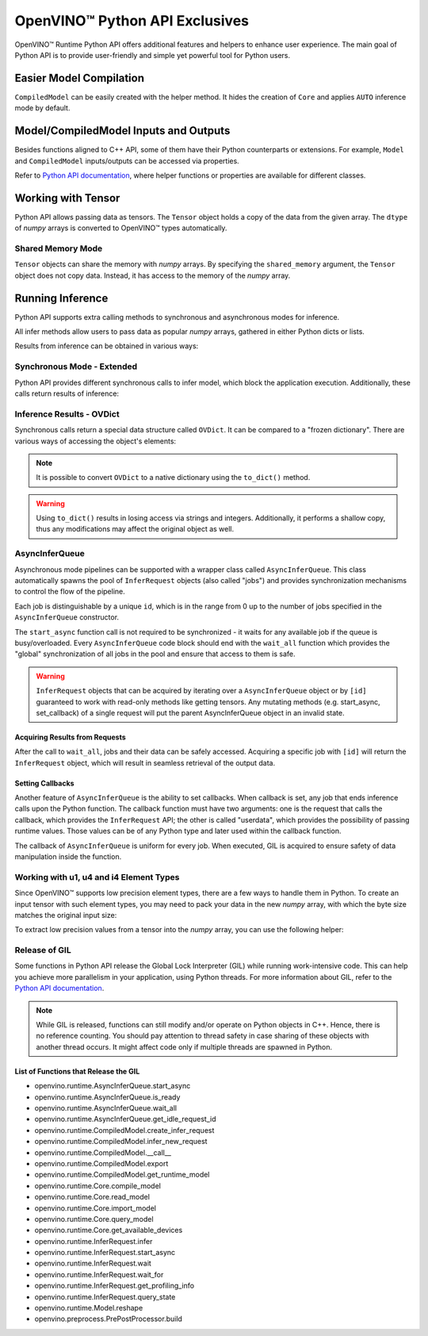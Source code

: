 OpenVINO™ Python API Exclusives
=================================


.. meta::
   :description: OpenVINO™ Runtime Python API includes additional features to
                 improve user experience and provide simple yet powerful tool
                 for Python users.


OpenVINO™ Runtime Python API offers additional features and helpers to enhance user experience. The main goal of Python API is to provide user-friendly and simple yet powerful tool for Python users.

Easier Model Compilation
########################

``CompiledModel`` can be easily created with the helper method. It hides the creation of ``Core`` and applies ``AUTO`` inference mode by default.


.. doxygensnippet:: docs/articles_en/assets/snippets/ov_python_exclusives.py
   :language: python
   :fragment: [auto_compilation]


Model/CompiledModel Inputs and Outputs
######################################

Besides functions aligned to C++ API, some of them have their Python counterparts or extensions. For example, ``Model`` and ``CompiledModel`` inputs/outputs can be accessed via properties.


.. doxygensnippet:: docs/articles_en/assets/snippets/ov_python_exclusives.py
   :language: python
   :fragment: [properties_example]


Refer to `Python API documentation <../../../api/ie_python_api/api.html>`__,
where helper functions or properties are available for different classes.


Working with Tensor
####################

Python API allows passing data as tensors. The ``Tensor`` object holds a copy of the data from the given array. The ``dtype`` of *numpy* arrays is converted to OpenVINO™ types automatically.


.. doxygensnippet:: docs/articles_en/assets/snippets/ov_python_exclusives.py
   :language: python
   :fragment: [tensor_basics]


Shared Memory Mode
++++++++++++++++++

``Tensor`` objects can share the memory with *numpy* arrays. By specifying the ``shared_memory`` argument, the ``Tensor`` object does not copy data. Instead, it has access to the memory of the *numpy* array.


.. doxygensnippet:: docs/articles_en/assets/snippets/ov_python_exclusives.py
   :language: python
   :fragment: [tensor_shared_mode]


Running Inference
####################

Python API supports extra calling methods to synchronous and asynchronous modes for inference.

All infer methods allow users to pass data as popular *numpy* arrays, gathered in either Python dicts or lists.


.. doxygensnippet:: docs/articles_en/assets/snippets/ov_python_exclusives.py
   :language: python
   :fragment: [passing_numpy_array]


Results from inference can be obtained in various ways:


.. doxygensnippet:: docs/articles_en/assets/snippets/ov_python_exclusives.py
   :language: python
   :fragment: [getting_results]


Synchronous Mode - Extended
+++++++++++++++++++++++++++

Python API provides different synchronous calls to infer model, which block the application execution. Additionally, these calls return results of inference:


.. doxygensnippet:: docs/articles_en/assets/snippets/ov_python_exclusives.py
   :language: python
   :fragment: [sync_infer]


Inference Results - OVDict
++++++++++++++++++++++++++


Synchronous calls return a special data structure called ``OVDict``. It can be compared to a "frozen dictionary". There are various ways of accessing the object's elements:


.. doxygensnippet:: docs/articles_en/assets/snippets/ov_python_exclusives.py
   :language: python
   :fragment: [ov_dict]


.. note::

   It is possible to convert ``OVDict`` to a native dictionary using the ``to_dict()`` method.


.. warning::

   Using ``to_dict()`` results in losing access via strings and integers. Additionally,
   it performs a shallow copy, thus any modifications may affect the original
   object as well.


AsyncInferQueue
++++++++++++++++++++

Asynchronous mode pipelines can be supported with a wrapper class called ``AsyncInferQueue``. This class automatically spawns the pool of ``InferRequest`` objects (also called "jobs") and provides synchronization mechanisms to control the flow of the pipeline.

Each job is distinguishable by a unique ``id``, which is in the range from 0 up to the number of jobs specified in the ``AsyncInferQueue`` constructor.

The ``start_async`` function call is not required to be synchronized - it waits for any available job if the queue is busy/overloaded. Every ``AsyncInferQueue`` code block should end with the ``wait_all`` function which provides the "global" synchronization of all jobs in the pool and ensure that access to them is safe.


.. doxygensnippet:: docs/articles_en/assets/snippets/ov_python_exclusives.py
   :language: python
   :fragment: [asyncinferqueue]

.. warning::

   ``InferRequest`` objects that can be acquired by iterating over a ``AsyncInferQueue`` object or by ``[id]`` guaranteed to work with read-only methods like getting tensors.
   Any mutating methods (e.g. start_async, set_callback) of a single request will put the parent AsyncInferQueue object in an invalid state.

Acquiring Results from Requests
-------------------------------

After the call to ``wait_all``, jobs and their data can be safely accessed. Acquiring a specific job with ``[id]`` will return the ``InferRequest`` object, which will result in seamless retrieval of the output data.


.. doxygensnippet:: docs/articles_en/assets/snippets/ov_python_exclusives.py
   :language: python
   :fragment: [asyncinferqueue_access]


Setting Callbacks
--------------------

Another feature of ``AsyncInferQueue`` is the ability to set callbacks. When callback is set, any job that ends inference calls upon the Python function. The callback function must have two arguments: one is the request that calls the callback, which provides the ``InferRequest`` API; the other is called "userdata", which provides the possibility of passing runtime values. Those values can be of any Python type and later used within the callback function.

The callback of ``AsyncInferQueue`` is uniform for every job. When executed, GIL is acquired to ensure safety of data manipulation inside the function.


.. doxygensnippet:: docs/articles_en/assets/snippets/ov_python_exclusives.py
   :language: python
   :fragment: [asyncinferqueue_set_callback]


Working with u1, u4 and i4 Element Types
++++++++++++++++++++++++++++++++++++++++

Since OpenVINO™ supports low precision element types, there are a few ways to handle them in Python.
To create an input tensor with such element types, you may need to pack your data in the new *numpy* array, with which the byte size matches the original input size:


.. doxygensnippet:: docs/articles_en/assets/snippets/ov_python_exclusives.py
   :language: python
   :fragment: [packing_data]


To extract low precision values from a tensor into the *numpy* array, you can use the following helper:


.. doxygensnippet:: docs/articles_en/assets/snippets/ov_python_exclusives.py
   :language: python
   :fragment: [unpacking]


Release of GIL
++++++++++++++++++++

Some functions in Python API release the Global Lock Interpreter (GIL) while running work-intensive code. This can help you achieve more parallelism in your application, using Python threads. For more information about GIL, refer to the `Python API documentation <../../../api/ie_python_api/api.html>`__.


.. doxygensnippet:: docs/articles_en/assets/snippets/ov_python_exclusives.py
   :language: python
   :fragment: [releasing_gil]


.. note:: While GIL is released, functions can still modify and/or operate on Python objects in C++. Hence, there is no reference counting. You should pay attention to thread safety in case sharing of these objects with another thread occurs. It might affect code only if multiple threads are spawned in Python.


List of Functions that Release the GIL
--------------------------------------

* openvino.runtime.AsyncInferQueue.start_async
* openvino.runtime.AsyncInferQueue.is_ready
* openvino.runtime.AsyncInferQueue.wait_all
* openvino.runtime.AsyncInferQueue.get_idle_request_id
* openvino.runtime.CompiledModel.create_infer_request
* openvino.runtime.CompiledModel.infer_new_request
* openvino.runtime.CompiledModel.__call__
* openvino.runtime.CompiledModel.export
* openvino.runtime.CompiledModel.get_runtime_model
* openvino.runtime.Core.compile_model
* openvino.runtime.Core.read_model
* openvino.runtime.Core.import_model
* openvino.runtime.Core.query_model
* openvino.runtime.Core.get_available_devices
* openvino.runtime.InferRequest.infer
* openvino.runtime.InferRequest.start_async
* openvino.runtime.InferRequest.wait
* openvino.runtime.InferRequest.wait_for
* openvino.runtime.InferRequest.get_profiling_info
* openvino.runtime.InferRequest.query_state
* openvino.runtime.Model.reshape
* openvino.preprocess.PrePostProcessor.build

